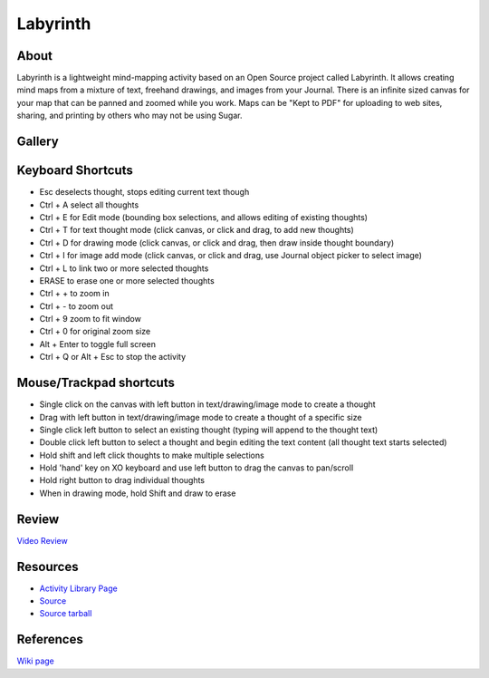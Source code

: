 =========
Labyrinth
=========

About
-----

|Laby_ico| Labyrinth is a lightweight mind-mapping activity based on an Open Source project called Labyrinth. It allows creating mind maps from a mixture of text, freehand drawings, and images from your Journal. There is an infinite sized canvas for your map that can be panned and zoomed while you work. Maps can be "Kept to PDF" for uploading to web sites, sharing, and printing by others who may not be using Sugar.

.. |Laby_ico| image:: ../images/labyrinth-ico1.png


Gallery
-------

.. image :: ../images/labyrinth-image1.png

.. image :: ../images/labyrinth-image2.png

.. image :: ../images/labyrinth-image3.png

.. image :: ../images/labyrinth-image4.png

.. image :: ../images/labyrinth-image5.png

.. image :: ../images/labyrinth-image6.png

Keyboard Shortcuts
------------------

* Esc deselects thought, stops editing current text though
* Ctrl + A select all thoughts
* Ctrl + E for Edit mode (bounding box selections, and allows editing of existing thoughts)
* Ctrl + T for text thought mode (click canvas, or click and drag, to add new thoughts)
* Ctrl + D for drawing mode (click canvas, or click and drag, then draw inside thought boundary)
* Ctrl + I for image add mode (click canvas, or click and drag, use Journal object picker to select image)
* Ctrl + L to link two or more selected thoughts
* ERASE to erase one or more selected thoughts
* Ctrl + + to zoom in
* Ctrl + - to zoom out
* Ctrl + 9 zoom to fit window
* Ctrl + 0 for original zoom size
* Alt + Enter to toggle full screen
* Ctrl + Q or Alt + Esc to stop the activity


Mouse/Trackpad shortcuts
------------------------

* Single click on the canvas with left button in text/drawing/image mode to create a thought
* Drag with left button in text/drawing/image mode to create a thought of a specific size
* Single click left button to select an existing thought (typing will append to the thought text)
* Double click left button to select a thought and begin editing the text content (all thought text starts selected)
* Hold shift and left click thoughts to make multiple selections
* Hold 'hand' key on XO keyboard and use left button to drag the canvas to pan/scroll
* Hold right button to drag individual thoughts
* When in drawing mode, hold Shift and draw to erase


Review
------
`Video Review <http://www.youtube.com/watch?v=h8Mcc0toS0M>`_


Resources
---------

* `Activity Library Page <http://activities.sugarlabs.org/en-US/sugar/addon/4078>`_
* `Source <http://git.sugarlabs.org/projects/labyrinth>`_
* `Source tarball <http://download.sugarlabs.org/sources/honey/Labyrinth/>`_

References
----------
`Wiki page <http://wiki.sugarlabs.org/go/Activities/Labyrinth>`_

